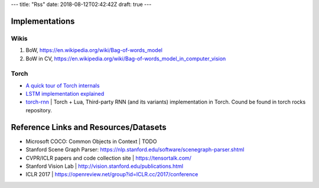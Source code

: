 ---
title: "Rss"
date: 2018-08-12T02:42:42Z
draft: true
---

Implementations
===============

Wikis
-----

1. BoW, https://en.wikipedia.org/wiki/Bag-of-words_model

2. BoW in CV, https://en.wikipedia.org/wiki/Bag-of-words_model_in_computer_vision

Torch
-----

-  `A quick tour of Torch
   internals <https://apaszke.github.io/torch-internals.html>`__
-  `LSTM implementation
   explained <https://apaszke.github.io/lstm-explained.html>`__
-  `torch-rnn <https://github.com/Element-Research/rnn>`__ \| Torch +
   Lua, Third-party RNN (and its variants) implementation in Torch.
   Cound be found in torch rocks repository.

Reference Links and Resources/Datasets
======================================

-  Microsoft COCO: Common Objects in Context \| TODO

-  Stanford Scene Graph Parser:
   https://nlp.stanford.edu/software/scenegraph-parser.shtml

-  CVPR/ICLR papers and code collection site \| https://tensortalk.com/

-  Stanford Vision Lab \| http://vision.stanford.edu/publications.html

-  ICLR 2017 \| https://openreview.net/group?id=ICLR.cc/2017/conference


